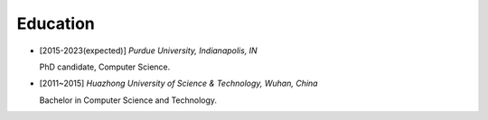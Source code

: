 .. _education:

Education
====================

* [2015-2023(expected)] *Purdue University, Indianapolis, IN*

  PhD candidate, Computer Science.
* [2011~2015] *Huazhong University of Science & Technology, Wuhan, China*

  Bachelor in Computer Science and Technology.

